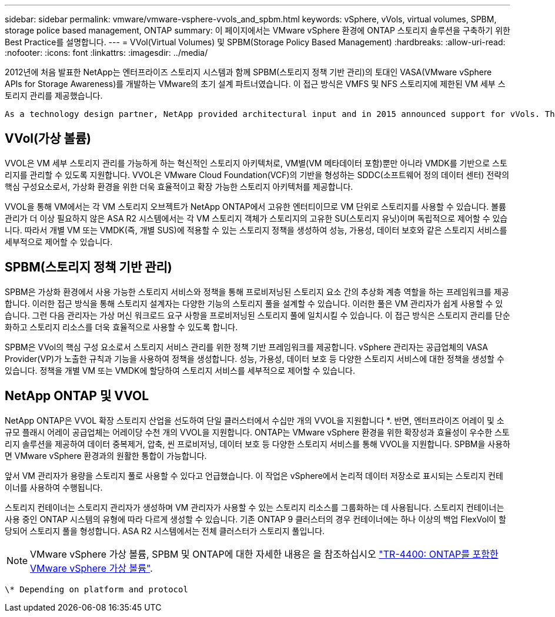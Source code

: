 ---
sidebar: sidebar 
permalink: vmware/vmware-vsphere-vvols_and_spbm.html 
keywords: vSphere, vVols, virtual volumes, SPBM, storage police based management, ONTAP 
summary: 이 페이지에서는 VMware vSphere 환경에 ONTAP 스토리지 솔루션을 구축하기 위한 Best Practice를 설명합니다. 
---
= VVol(Virtual Volumes) 및 SPBM(Storage Policy Based Management)
:hardbreaks:
:allow-uri-read: 
:nofooter: 
:icons: font
:linkattrs: 
:imagesdir: ../media/


[role="lead"]
2012년에 처음 발표한 NetApp는 엔터프라이즈 스토리지 시스템과 함께 SPBM(스토리지 정책 기반 관리)의 토대인 VASA(VMware vSphere APIs for Storage Awareness)를 개발하는 VMware의 초기 설계 파트너였습니다. 이 접근 방식은 VMFS 및 NFS 스토리지에 제한된 VM 세부 스토리지 관리를 제공했습니다.

 As a technology design partner, NetApp provided architectural input and in 2015 announced support for vVols. This new technology now enabled the automation of VM-granular and truly array-native storage provisioning through SPBM.


== VVol(가상 볼륨)

VVOL은 VM 세부 스토리지 관리를 가능하게 하는 혁신적인 스토리지 아키텍처로, VM별(VM 메타데이터 포함)뿐만 아니라 VMDK를 기반으로 스토리지를 관리할 수 있도록 지원합니다. VVOL은 VMware Cloud Foundation(VCF)의 기반을 형성하는 SDDC(소프트웨어 정의 데이터 센터) 전략의 핵심 구성요소로서, 가상화 환경을 위한 더욱 효율적이고 확장 가능한 스토리지 아키텍처를 제공합니다.

VVOL을 통해 VM에서는 각 VM 스토리지 오브젝트가 NetApp ONTAP에서 고유한 엔터티이므로 VM 단위로 스토리지를 사용할 수 있습니다. 볼륨 관리가 더 이상 필요하지 않은 ASA R2 시스템에서는 각 VM 스토리지 객체가 스토리지의 고유한 SU(스토리지 유닛)이며 독립적으로 제어할 수 있습니다. 따라서 개별 VM 또는 VMDK(즉, 개별 SUS)에 적용할 수 있는 스토리지 정책을 생성하여 성능, 가용성, 데이터 보호와 같은 스토리지 서비스를 세부적으로 제어할 수 있습니다.



== SPBM(스토리지 정책 기반 관리)

SPBM은 가상화 환경에서 사용 가능한 스토리지 서비스와 정책을 통해 프로비저닝된 스토리지 요소 간의 추상화 계층 역할을 하는 프레임워크를 제공합니다. 이러한 접근 방식을 통해 스토리지 설계자는 다양한 기능의 스토리지 풀을 설계할 수 있습니다. 이러한 풀은 VM 관리자가 쉽게 사용할 수 있습니다. 그런 다음 관리자는 가상 머신 워크로드 요구 사항을 프로비저닝된 스토리지 풀에 일치시킬 수 있습니다. 이 접근 방식은 스토리지 관리를 단순화하고 스토리지 리소스를 더욱 효율적으로 사용할 수 있도록 합니다.

SPBM은 VVol의 핵심 구성 요소로서 스토리지 서비스 관리를 위한 정책 기반 프레임워크를 제공합니다. vSphere 관리자는 공급업체의 VASA Provider(VP)가 노출한 규칙과 기능을 사용하여 정책을 생성합니다. 성능, 가용성, 데이터 보호 등 다양한 스토리지 서비스에 대한 정책을 생성할 수 있습니다. 정책을 개별 VM 또는 VMDK에 할당하여 스토리지 서비스를 세부적으로 제어할 수 있습니다.



== NetApp ONTAP 및 VVOL

NetApp ONTAP은 VVOL 확장 스토리지 산업을 선도하여 단일 클러스터에서 수십만 개의 VVOL을 지원합니다 *. 반면, 엔터프라이즈 어레이 및 소규모 플래시 어레이 공급업체는 어레이당 수천 개의 VVOL을 지원합니다. ONTAP는 VMware vSphere 환경을 위한 확장성과 효율성이 우수한 스토리지 솔루션을 제공하여 데이터 중복제거, 압축, 씬 프로비저닝, 데이터 보호 등 다양한 스토리지 서비스를 통해 VVOL을 지원합니다. SPBM을 사용하면 VMware vSphere 환경과의 원활한 통합이 가능합니다.

앞서 VM 관리자가 용량을 스토리지 풀로 사용할 수 있다고 언급했습니다. 이 작업은 vSphere에서 논리적 데이터 저장소로 표시되는 스토리지 컨테이너를 사용하여 수행됩니다.

스토리지 컨테이너는 스토리지 관리자가 생성하며 VM 관리자가 사용할 수 있는 스토리지 리소스를 그룹화하는 데 사용됩니다. 스토리지 컨테이너는 사용 중인 ONTAP 시스템의 유형에 따라 다르게 생성할 수 있습니다. 기존 ONTAP 9 클러스터의 경우 컨테이너에는 하나 이상의 백업 FlexVol이 할당되어 스토리지 풀을 형성합니다. ASA R2 시스템에서는 전체 클러스터가 스토리지 풀입니다.


NOTE: VMware vSphere 가상 볼륨, SPBM 및 ONTAP에 대한 자세한 내용은 을 참조하십시오 link:vmware-vvols-overview.html["TR-4400: ONTAP를 포함한 VMware vSphere 가상 볼륨"^].

 \* Depending on platform and protocol